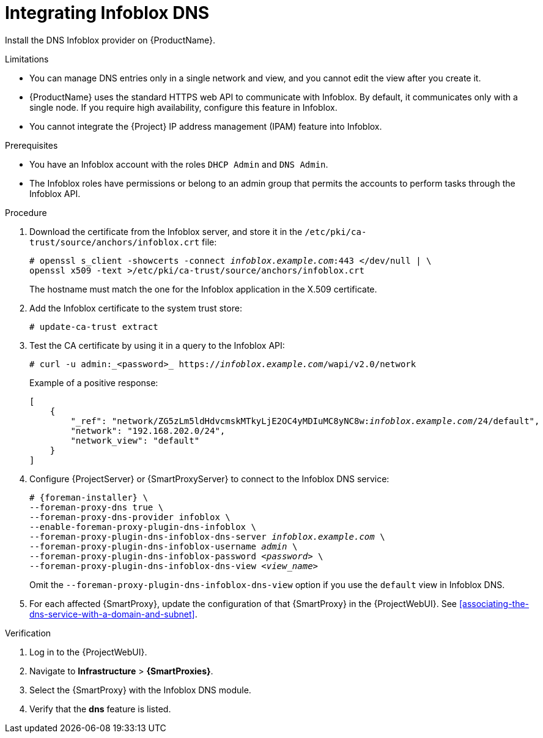 [id="integrating-infoblox-dns"]
= Integrating Infoblox DNS

Install the DNS Infoblox provider on {ProductName}.


.Limitations
* You can manage DNS entries only in a single network and view, and you cannot edit the view after you create it.

* {ProductName} uses the standard HTTPS web API to communicate with Infoblox.
By default, it communicates only with a single node.
If you require high availability, configure this feature in Infoblox.

* You cannot integrate the {Project} IP address management (IPAM) feature into Infoblox.


.Prerequisites

* You have an Infoblox account with the roles `DHCP Admin` and `DNS Admin`.
* The Infoblox roles have permissions or belong to an admin group that permits the accounts to perform tasks through the Infoblox API.


.Procedure
. Download the certificate from the Infoblox server, and store it in the `/etc/pki/ca-trust/source/anchors/infoblox.crt` file:
+
[options="nowrap" subs="+quotes"]
----
# openssl s_client -showcerts -connect _infoblox.example.com_:443 </dev/null | \
openssl x509 -text >/etc/pki/ca-trust/source/anchors/infoblox.crt
----
+
The hostname must match the one for the Infoblox application in the X.509 certificate.

. Add the Infoblox certificate to the system trust store:
+
[options="nowrap" subs="+quotes"]
----
# update-ca-trust extract
----

. Test the CA certificate by using it in a query to the Infoblox API:
+
[options="nowrap" subs="+quotes"]
----
# curl -u admin:_<password>_ https://_infoblox.example.com_/wapi/v2.0/network
----
+
Example of a positive response:
+
[options="nowrap" subs="+quotes"]
----
[
    {
        "_ref": "network/ZG5zLm5ldHdvcmskMTkyLjE2OC4yMDIuMC8yNC8w:__infoblox.example.com__/24/default",
        "network": "192.168.202.0/24",
        "network_view": "default"
    }
]
----

. Configure {ProjectServer} or {SmartProxyServer} to connect to the Infoblox DNS service: 
+
[options="nowrap" subs="+quotes,attributes"]
----
# {foreman-installer} \
--foreman-proxy-dns true \
--foreman-proxy-dns-provider infoblox \
--enable-foreman-proxy-plugin-dns-infoblox \
--foreman-proxy-plugin-dns-infoblox-dns-server _infoblox.example.com_ \
--foreman-proxy-plugin-dns-infoblox-username _admin_ \
--foreman-proxy-plugin-dns-infoblox-password _<password>_ \
--foreman-proxy-plugin-dns-infoblox-dns-view _<view_name>_
----
+
Omit the `--foreman-proxy-plugin-dns-infoblox-dns-view` option if you use the `default` view in Infoblox DNS.

. For each affected {SmartProxy}, update the configuration of that {SmartProxy} in the {ProjectWebUI}. See xref:associating-the-dns-service-with-a-domain-and-subnet[].


.Verification

. Log in to the {ProjectWebUI}.

. Navigate to *Infrastructure* > *{SmartProxies}*.

. Select the {SmartProxy} with the Infoblox DNS module.

. Verify that the *dns* feature is listed.

